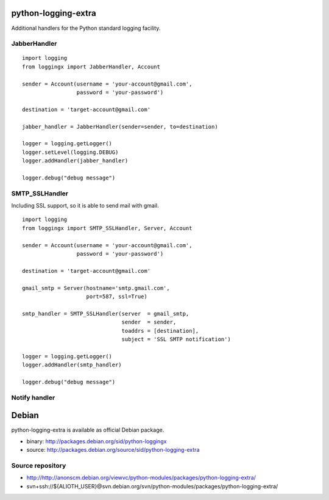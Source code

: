 python-logging-extra
====================

Additional handlers for the Python standard logging facility.


JabberHandler
-------------

::

  import logging
  from loggingx import JabberHandler, Account

  sender = Account(username = 'your-account@gmail.com',
                   password = 'your-password')

  destination = 'target-account@gmail.com'

  jabber_handler = JabberHandler(sender=sender, to=destination)

  logger = logging.getLogger()
  logger.setLevel(logging.DEBUG)
  logger.addHandler(jabber_handler)

  logger.debug("debug message")


SMTP_SSLHandler
---------------

Including SSL support, so it is able to send mail with gmail.

::

  import logging
  from loggingx import SMTP_SSLHandler, Server, Account

  sender = Account(username = 'your-account@gmail.com',
                   password = 'your-password')

  destination = 'target-account@gmail.com'

  gmail_smtp = Server(hostname='smtp.gmail.com',
                      port=587, ssl=True)

  smtp_handler = SMTP_SSLHandler(server  = gmail_smtp,
                                 sender  = sender,
                                 toaddrs = [destination],
                                 subject = 'SSL SMTP notification')

  logger = logging.getLogger()
  logger.addHandler(smtp_handler)

  logger.debug("debug message")


Notify handler
--------------




Debian
======

python-logging-extra is available as official Debian package.


- binary: http://packages.debian.org/sid/python-loggingx
- source: http://packages.debian.org/source/sid/python-logging-extra

Source repository
-----------------

- http://http://anonscm.debian.org/viewvc/python-modules/packages/python-logging-extra/
- svn+ssh://${ALIOTH_USER}@svn.debian.org/svn/python-modules/packages/python-logging-extra/


.. Local Variables:
..  coding: utf-8
..  mode: flyspell
..  ispell-local-dictionary: "american"
.. End:
